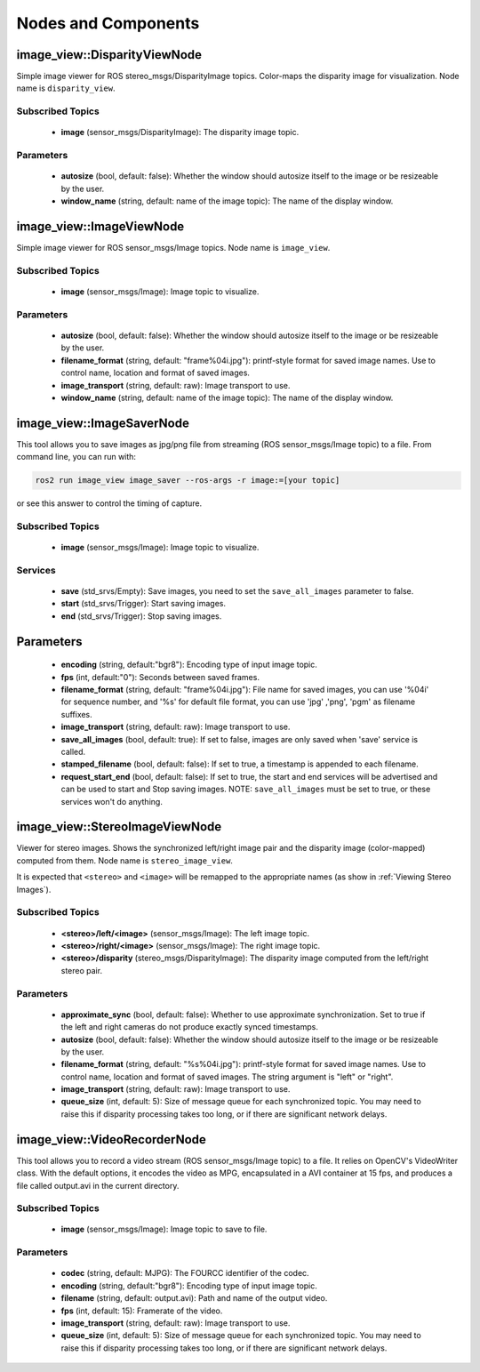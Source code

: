 Nodes and Components
====================

image_view::DisparityViewNode
-----------------------------
Simple image viewer for ROS stereo_msgs/DisparityImage topics.
Color-maps the disparity image for visualization.
Node name is ``disparity_view``.

Subscribed Topics
^^^^^^^^^^^^^^^^^
 * **image** (sensor_msgs/DisparityImage): The disparity image topic.

Parameters
^^^^^^^^^^
 * **autosize** (bool, default: false): Whether the window should autosize
   itself to the image or be resizeable by the user.
 * **window_name** (string, default: name of the image topic):
   The name of the display window.

image_view::ImageViewNode
-------------------------
Simple image viewer for ROS sensor_msgs/Image topics. Node name
is ``image_view``.

Subscribed Topics
^^^^^^^^^^^^^^^^^
 * **image** (sensor_msgs/Image): Image topic to visualize.

Parameters
^^^^^^^^^^
 * **autosize** (bool, default: false): Whether the window should autosize
   itself to the image or be resizeable by the user.
 * **filename_format** (string, default: "frame%04i.jpg"): printf-style
   format for saved image names. Use to control name, location and format
   of saved images.
 * **image_transport** (string, default: raw): Image transport to use.
 * **window_name** (string, default: name of the image topic):
   The name of the display window.

image_view::ImageSaverNode
--------------------------
This tool allows you to save images as jpg/png file from streaming
(ROS sensor_msgs/Image topic) to a file. From command line, you
can run with:

.. code-block:: bash

    ros2 run image_view image_saver --ros-args -r image:=[your topic]

or see this answer to control the timing of capture.

Subscribed Topics
^^^^^^^^^^^^^^^^^
 * **image** (sensor_msgs/Image): Image topic to visualize.

Services
^^^^^^^^
 * **save** (std_srvs/Empty): Save images, you need to set
   the ``save_all_images`` parameter to false.
 * **start** (std_srvs/Trigger): Start saving images.
 * **end** (std_srvs/Trigger): Stop saving images.

Parameters
----------
 * **encoding** (string, default:"bgr8"): Encoding type of input image topic.
 * **fps** (int, default:"0"): Seconds between saved frames.
 * **filename_format** (string, default: "frame%04i.jpg"): File name for
   saved images, you can use '%04i' for sequence number, and '%s' for default
   file format, you can use 'jpg' ,'png', 'pgm' as filename suffixes.
 * **image_transport** (string, default: raw): Image transport to use.
 * **save_all_images** (bool, default: true): If set to false, images
   are only saved when 'save' service is called.
 * **stamped_filename** (bool, default: false): If set to true, a timestamp
   is appended to each filename.
 * **request_start_end** (bool, default: false): If set to true, the start
   and end services will be advertised and can be used to start and Stop
   saving images. NOTE: ``save_all_images`` must be set to true, or these
   services won't do anything.

image_view::StereoImageViewNode
-------------------------------
Viewer for stereo images. Shows the synchronized left/right image pair
and the disparity image (color-mapped) computed from them.
Node name is ``stereo_image_view``.

It is expected that ``<stereo>`` and ``<image>`` will be remapped to the
appropriate names (as show in :ref:`Viewing Stereo Images`).

Subscribed Topics
^^^^^^^^^^^^^^^^^
 * **<stereo>/left/<image>** (sensor_msgs/Image): The left image topic.
 * **<stereo>/right/<image>** (sensor_msgs/Image): The right image topic.
 * **<stereo>/disparity** (stereo_msgs/DisparityImage): The disparity image
   computed from the left/right stereo pair.

Parameters
^^^^^^^^^^
 * **approximate_sync** (bool, default: false): Whether to use approximate
   synchronization. Set to true if the left and right cameras do not
   produce exactly synced timestamps.
 * **autosize** (bool, default: false): Whether the window should autosize
   itself to the image or be resizeable by the user.
 * **filename_format** (string, default: "%s%04i.jpg"): printf-style
   format for saved image names. Use to control name, location and format
   of saved images. The string argument is "left" or "right".
 * **image_transport** (string, default: raw): Image transport to use.
 * **queue_size** (int, default: 5): Size of message queue for each
   synchronized topic. You may need to raise this if disparity processing
   takes too long, or if there are significant network delays.

image_view::VideoRecorderNode
-----------------------------
This tool allows you to record a video stream (ROS sensor_msgs/Image topic)
to a file. It relies on OpenCV's VideoWriter class. With the default options,
it encodes the video as MPG, encapsulated in a AVI container at 15 fps,
and produces a file called output.avi in the current directory.

Subscribed Topics
^^^^^^^^^^^^^^^^^
 * **image** (sensor_msgs/Image): Image topic to save to file.

Parameters
^^^^^^^^^^
 * **codec** (string, default: MJPG): The FOURCC identifier of the codec.
 * **encoding** (string, default:"bgr8"): Encoding type of input image topic.
 * **filename** (string, default: output.avi): Path and name of the
   output video.
 * **fps** (int, default: 15): Framerate of the video.
 * **image_transport** (string, default: raw): Image transport to use.
 * **queue_size** (int, default: 5): Size of message queue for each
   synchronized topic. You may need to raise this if disparity processing
   takes too long, or if there are significant network delays.
